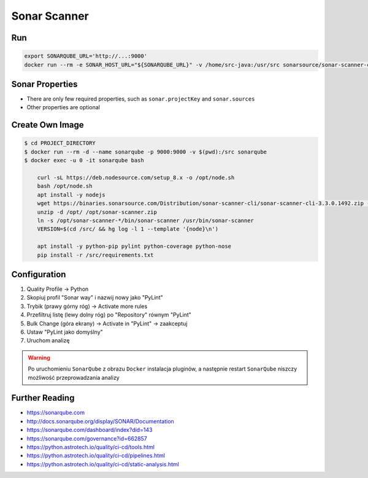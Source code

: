 *************
Sonar Scanner
*************


Run
===
.. code-block:: sh

    export SONARQUBE_URL='http://...:9000'
    docker run --rm -e SONAR_HOST_URL="${SONARQUBE_URL}" -v /home/src-java:/usr/src sonarsource/sonar-scanner-cli


Sonar Properties
================
* There are only few required properties, such as ``sonar.projectKey`` and ``sonar.sources``
* Other properties are optional

.. code-block:: properties
    :caption: Minimal ``sonar-project.properties`` for Java Project

    sonar.projectKey=myproject
    sonar.language=java
    sonar.java.source=8
    sonar.java.binaries=target/classes
    sonar.sources=src/main/java

.. code-block:: properties
    :caption: ``sonar-project.properties`` for Java Project
    :emphasize-lines: 24-

    ## Sonar Server
    sonar.host.url=http://localhost:9000/
    sonar.login=admin
    sonar.password=admin

    ## About Project
    sonar.projectKey=myjavaproject
    sonar.projectName=My Java Project
    sonar.projectDescription=My Description
    sonar.links.homepage=https://www.example.com/
    sonar.links.scm=https://github.com/myuser/myproject/
    sonar.links.issue=https://github.com/myuser/myproject/issues
    sonar.links.ci=https://github.com/myuser/myproject/cicd

    ## Analysis
    sonar.sourceEncoding=UTF-8
    sonar.verbose=true
    sonar.scm.provider=git
    sonar.verbose=false
    sonar.log.level=INFO
    sonar.showProfiling=false
    #sonar.scanner.dumpToFile=/tmp/sonar-python.properties

    ## Language
    sonar.language=java
    sonar.java.source=8

    ## Paths
    sonar.projectBaseDir=/usr/src/
    sonar.sources=src/main/java
    sonar.exclusions=**/migrations/**
    sonar.java.binaries=target/classes

.. code-block:: properties
    :caption: ``sonar-project.properties`` for Python Project
    :emphasize-lines: 24-

    ## Sonar Server
    sonar.host.url=http://localhost:9000/
    sonar.login=admin
    sonar.password=admin

    ## About Project
    sonar.projectKey=mypythonproject
    sonar.projectName=My Python Project
    sonar.projectDescription=My Description
    sonar.links.homepage=https://www.example.com/
    sonar.links.scm=https://github.com/myuser/myproject/
    sonar.links.issue=https://github.com/myuser/myproject/issues
    sonar.links.ci=https://github.com/myuser/myproject/cicd

    ## Analysis
    sonar.sourceEncoding=UTF-8
    sonar.verbose=true
    sonar.scm.provider=git
    sonar.verbose=false
    sonar.log.level=INFO
    sonar.showProfiling=false
    #sonar.scanner.dumpToFile=/tmp/sonar-python.properties

    ## Language
    sonar.language=py

    ## Paths
    sonar.projectBaseDir=/usr/src/
    sonar.sources=.
    sonar.inclusions=**/*.py
    sonar.exclusions=**/migrations/**,**/*.pyc,**/__pycache__/**

    ## Python
    sonar.python.pylint=/usr/bin/pylint
    sonar.python.pylint_config=.pylintrc
    sonar.python.xunit.skipDetails=false
    sonar.python.xunit.reportPath=xunit.xml
    sonar.python.coverage.reportPath=coverage.xml
    sonar.core.codeCoveragePlugin=cobertura

    ## Turn off these rules
    ## python:s100: "Method names should comply with a naming convention"
    ## gives many false positives when overriding
    ## TestCase methods (such as setUp and tearDown) in test files
    sonar.issue.ignore.multicriteria=e1,e2
    sonar.issue.ignore.multicriteria.e1.ruleKey=python:S100
    sonar.issue.ignore.multicriteria.e1.resourceKey=**/tests.py
    sonar.issue.ignore.multicriteria.e2.ruleKey=python:S100
    sonar.issue.ignore.multicriteria.e2.resourceKey=**/tests.py


.. code-block:: properties
    :caption: ``sonar-project.properties`` for CSS Project
    :emphasize-lines: 24-

    ## Sonar Server
    sonar.host.url=http://localhost:9000/
    sonar.login=admin
    sonar.password=admin

    ## About Project
    sonar.projectKey=mypythonproject
    sonar.projectName=My Python Project
    sonar.projectDescription=My Description
    sonar.links.homepage=https://www.example.com/
    sonar.links.scm=https://github.com/myuser/myproject/
    sonar.links.issue=https://github.com/myuser/myproject/issues
    sonar.links.ci=https://github.com/myuser/myproject/cicd

    ## Analysis
    sonar.sourceEncoding=UTF-8
    sonar.verbose=true
    sonar.scm.provider=git
    sonar.verbose=false
    sonar.log.level=INFO
    sonar.showProfiling=false
    #sonar.scanner.dumpToFile=/tmp/sonar-python.properties

    ## Language
    sonar.language=css

    ## Paths
    sonar.projectBaseDir=/usr/src/
    sonar.sources=.
    sonar.inclusions=**/*.css,**/*.less,**/*.scss
    sonar.exclusions=**/tinymce.**,**/jquery.*

    ## CSS
    sonar.css.node=/usr/bin/node
    sonar.css.file.suffixes=.css,.less,.scss


.. code-block:: properties
    :caption: ``sonar-project.properties`` for JavaScript Project
    :emphasize-lines: 24-

    ## Sonar Server
    sonar.host.url=http://localhost:9000/
    sonar.login=admin
    sonar.password=admin

    ## About Project
    sonar.projectKey=mypythonproject
    sonar.projectName=My Python Project
    sonar.projectDescription=My Description
    sonar.links.homepage=https://www.example.com/
    sonar.links.scm=https://github.com/myuser/myproject/
    sonar.links.issue=https://github.com/myuser/myproject/issues
    sonar.links.ci=https://github.com/myuser/myproject/cicd

    ## Analysis
    sonar.sourceEncoding=UTF-8
    sonar.verbose=true
    sonar.scm.provider=git
    sonar.verbose=false
    sonar.log.level=INFO
    sonar.showProfiling=false
    #sonar.scanner.dumpToFile=/tmp/sonar-python.properties

    ## Language
    sonar.language=js

    ## Paths
    sonar.projectBaseDir=/usr/src/
    sonar.sources=.
    sonar.inclusions=**/*.js,**/*.jsx,**/*.vue
    sonar.exclusions=**/tinymce.**,**/jquery.*

    ## JavaScript
    sonar.javascript.jQueryObjectAliases=$,jQuery
    sonar.javascript.environments=amd,applescript,atomtest,browser,commonjs,couch,embertest,greasemonkey,jasmine,jest,jquery,meteor,mocha,mongo,nashorn,node,phantomjs,prototypejs,protractor,qunit,rhino,serviceworker,shared-node-browser,shelljs,webextensions,worker,wsh,yui
    sonar.javascript.globals=angular,goog,google,OpenLayers,d3,dojo,dojox,dijit,Backbone,moment,casper
    sonar.javascript.exclusions=**/node_modules/**,**/bower_components/**
    sonar.nodejs.executable=/usr/bin/node

.. code-block:: properties
    :caption: ``sonar-project.properties`` for Multi-language Project
    :emphasize-lines: 24-

    ## Sonar Server
    sonar.host.url=http://localhost:9000/
    sonar.login=admin
    sonar.password=admin

    ## About Project
    sonar.projectKey=mypythonproject
    sonar.projectName=My Python Project
    sonar.projectDescription=My Description
    sonar.links.homepage=https://www.example.com/
    sonar.links.scm=https://github.com/myuser/myproject/
    sonar.links.issue=https://github.com/myuser/myproject/issues
    sonar.links.ci=https://github.com/myuser/myproject/cicd

    ## Analysis
    sonar.sourceEncoding=UTF-8
    sonar.verbose=true
    sonar.scm.provider=git
    sonar.verbose=false
    sonar.log.level=INFO
    sonar.showProfiling=false
    #sonar.scanner.dumpToFile=/tmp/sonar-python.properties

    ## Paths
    sonar.projectBaseDir=/usr/src/
    sonar.sources=.
    sonar.inclusions=**/*.css,**/*.less,**/*.scss,**/*.html,**/*.xhtml,**/*.jspf,**/*.jspx,**/*.cshtml,**/*.vbhtml,**/*.aspx,**/*.ascx,**/*.rhtml,**/*.erb,**/*.shtm,**/*.shtml,**/*.js,**/*.jsx,**/*.vue,**/*.py
    sonar.exclusions=**/tinymce.**,**/jquery.*,**/sitemap.xml,**/migrations/**,**/*.pyc,**/__pycache__/**

    ## CSS
    sonar.css.node=/usr/bin/node
    sonar.css.file.suffixes=.css,.less,.scss

    ## JavaScript
    sonar.javascript.jQueryObjectAliases=$,jQuery
    sonar.javascript.environments=amd,applescript,atomtest,browser,commonjs,couch,embertest,greasemonkey,jasmine,jest,jquery,meteor,mocha,mongo,nashorn,node,phantomjs,prototypejs,protractor,qunit,rhino,serviceworker,shared-node-browser,shelljs,webextensions,worker,wsh,yui
    sonar.javascript.globals=angular,goog,google,OpenLayers,d3,dojo,dojox,dijit,Backbone,moment,casper
    sonar.javascript.exclusions=**/node_modules/**,**/bower_components/**
    sonar.nodejs.executable=/usr/bin/node

    ## Python
    sonar.python.pylint=/usr/bin/pylint
    sonar.python.pylint_config=.pylintrc
    sonar.python.xunit.skipDetails=false
    sonar.python.xunit.reportPath=xunit.xml
    sonar.python.coverage.reportPath=coverage.xml
    sonar.core.codeCoveragePlugin=cobertura
    sonar.issue.ignore.multicriteria=e1,e2
    sonar.issue.ignore.multicriteria.e1.ruleKey=python:S100
    sonar.issue.ignore.multicriteria.e1.resourceKey=**/tests.py
    sonar.issue.ignore.multicriteria.e2.ruleKey=python:S100
    sonar.issue.ignore.multicriteria.e2.resourceKey=**/tests.py


Create Own Image
================
.. code-block:: console

    $ cd PROJECT_DIRECTORY
    $ docker run --rm -d --name sonarqube -p 9000:9000 -v $(pwd):/src sonarqube
    $ docker exec -u 0 -it sonarqube bash

        curl -sL https://deb.nodesource.com/setup_8.x -o /opt/node.sh
        bash /opt/node.sh
        apt install -y nodejs
        wget https://binaries.sonarsource.com/Distribution/sonar-scanner-cli/sonar-scanner-cli-3.3.0.1492.zip -O /opt/sonar-scanner.zip
        unzip -d /opt/ /opt/sonar-scanner.zip
        ln -s /opt/sonar-scanner-*/bin/sonar-scanner /usr/bin/sonar-scanner
        VERSION=$(cd /src/ && hg log -l 1 --template '{node}\n')

        apt install -y python-pip pylint python-coverage python-nose
        pip install -r /src/requirements.txt


Configuration
=============
#. Quality Profile -> Python
#. Skopiuj profil "Sonar way" i nazwij nowy jako "PyLint"
#. Trybik (prawy górny róg) -> Activate more rules
#. Przefiltruj listę (lewy dolny róg) po "Repository" równym "PyLint"
#. Bulk Change (góra ekrany) -> Activate in "PyLint" -> zaakceptuj
#. Ustaw "PyLint jako domyślny"
#. Uruchom analizę

.. warning:: Po uruchomieniu ``SonarQube`` z obrazu ``Docker`` instalacja pluginów, a następnie restart ``SonarQube`` niszczy możliwość przeprowadzania analizy


Further Reading
===============
* https://sonarqube.com
* http://docs.sonarqube.org/display/SONAR/Documentation
* https://sonarqube.com/dashboard/index?did=143
* https://sonarqube.com/governance?id=662857
* https://python.astrotech.io/quality/ci-cd/tools.html
* https://python.astrotech.io/quality/ci-cd/pipelines.html
* https://python.astrotech.io/quality/ci-cd/static-analysis.html
